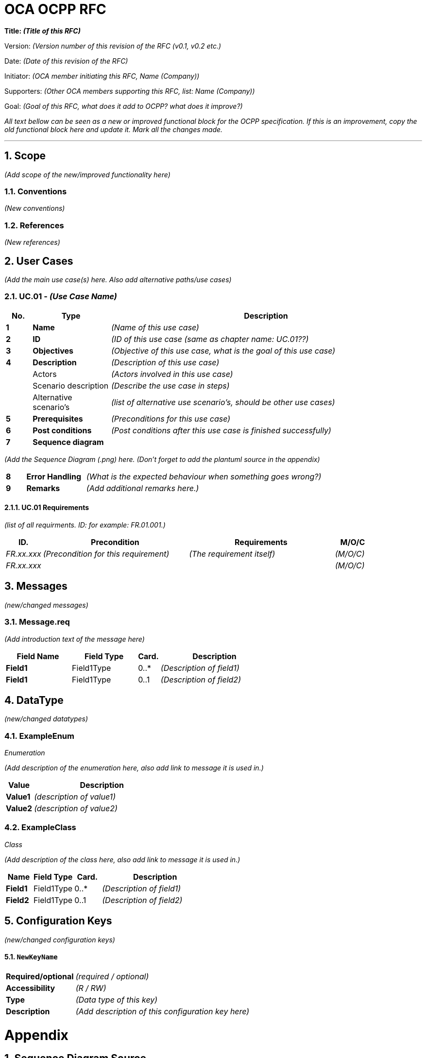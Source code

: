 :numbered:
= OCA OCPP RFC

**Title: __(Title of this RFC)__**

Version: __(Version number of this revision of the RFC (v0.1, v0.2 etc.)__

Date: __(Date of this revision of the RFC)__

Initiator: __(OCA member initiating this RFC, Name (Company))__

Supporters:
__(Other OCA members supporting this RFC, list: Name (Company))__

Goal:
__(Goal of this RFC, what does it add to OCPP? what does it improve?)__


__All text bellow can be seen as a new or improved functional block for the OCPP specification.
If this is an improvement, copy the old functional block here and update it. Mark all the changes made.__

'''

== Scope
__(Add scope of the new/improved functionality here)__


=== Conventions
__(New conventions)__


=== References
__(New references)__


== User Cases
__(Add the main use case(s) here. Also add alternative paths/use cases)__

=== UC.01 - __(Use Case Name)__

[cols="1,3,12"]
|===
| No.   | Type                   | Description

| **1** | **Name**               | __(Name of this use case)__
| **2** | **ID**                 | __(ID of this use case (same as chapter name: UC.01??)__
| **3** | **Objectives**         | __(Objective of this use case, what is the goal of this use case)__
| **4** | **Description**        | __(Description of this use case)__
|       | Actors                 | __(Actors involved in this use case)__
|       | Scenario description   | __(Describe the use case in steps)__
|       | Alternative scenario's | __(list of alternative use scenario's, should be other use cases)__
| **5** | **Prerequisites**      | __(Preconditions for this use case)__
| **6** | **Post conditions**    | __(Post conditions after this use case is finished successfully)__
| **7** | **Sequence diagram**   |
|===

__(Add the Sequence Diagram (.png) here. (Don't forget to add the plantuml source in the appendix)__

[cols="1,3,12"]
|===
| **8** | **Error Handling**     | __(What is the expected behaviour when something goes wrong?)__
| **9** | **Remarks**            | __(Add additional remarks here.)__
|===

==== UC.01 Requirements

__(list of all requirments. ID: for example: FR.01.001.)__

[cols="2,8,8,2"]
|===
| ID.           | Precondition                            | Requirements                 | M/O/C

| __FR.xx.xxx__ | __(Precondition for this requirement)__ | __(The requirement itself)__ | __(M/O/C)__
| __FR.xx.xxx__ |                                         |                              | __(M/O/C)__
|===

== Messages
__(new/changed messages)__

[[message.req]]
=== Message.req
__(Add introduction text of the message here)__

[cols="3,3,1,5",options="header",]
|=======================================================================
| Field Name | Field Type | Card. | Description

|*Field1*    | Field1Type | 0..*  | __(Description of field1)__
|*Field1*    | Field1Type | 0..1  | __(Description of field2)__
|=======================================================================


== DataType
__(new/changed datatypes)__

[[exampleenum]]
=== ExampleEnum
_Enumeration_

__(Add description of the enumeration here, also add link to message it is used in.)__

[cols="2,10",options="header",]
|=======================================================================
| Value   | Description

|*Value1* | __(description of value1)__
|*Value2* | __(description of value2)__
|=======================================================================


[[exampleclass]]
=== ExampleClass
_Class_

__(Add description of the class here, also add link to message it is used in.)__

[cols="2,3,2,8",options="header",]
|=======================================================================
| Name    | Field Type | Card. | Description

|*Field1* | Field1Type | 0..*  | __(Description of field1)__

|*Field2* | Field1Type | 0..1  | __(Description of field2)__
|=======================================================================


== Configuration Keys
__(new/changed configuration keys)__

[[configkey-newkey]]
==== `NewKeyName`

[cols="1,3"]
|===
|*Required/optional*| __(required / optional)__
|*Accessibility*| __(R / RW)__
|*Type*| __(Data type of this key)__
|*Description*| __(Add description of this configuration key here)__
|===


= Appendix

== Sequence Diagram Source
__(Add the plantuml source of the sequence diagrams here)__

